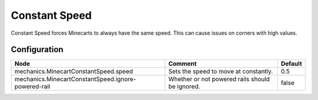 ==============
Constant Speed
==============

Constant Speed forces Minecarts to always have the same speed. This can cause issues on corners with high values.

Configuration
=============

=================================================== =============================================== =======
Node                                                Comment                                         Default
=================================================== =============================================== =======
mechanics.MinecartConstantSpeed.speed               Sets the speed to move at constantly.           0.5
mechanics.MinecartConstantSpeed.ignore-powered-rail Whether or not powered rails should be ignored. false
=================================================== =============================================== =======
